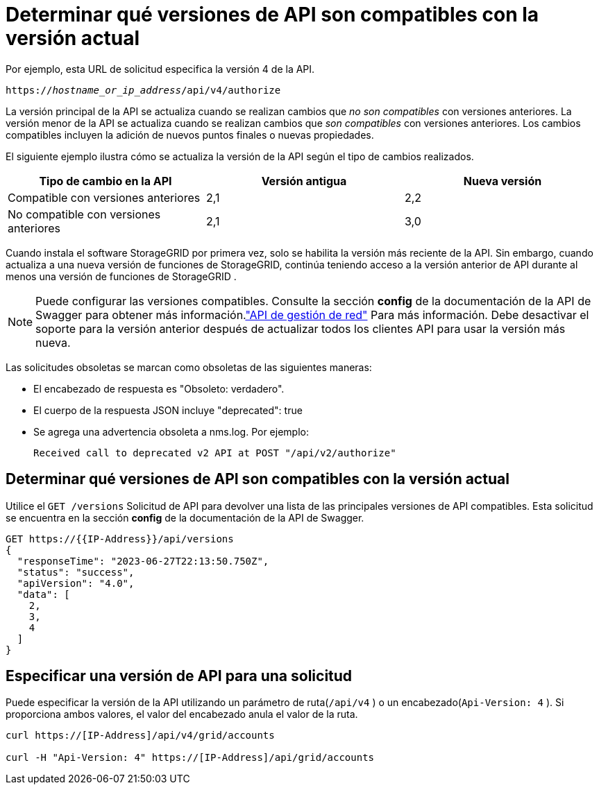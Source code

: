 = Determinar qué versiones de API son compatibles con la versión actual
:allow-uri-read: 


Por ejemplo, esta URL de solicitud especifica la versión 4 de la API.

`https://_hostname_or_ip_address_/api/v4/authorize`

La versión principal de la API se actualiza cuando se realizan cambios que _no son compatibles_ con versiones anteriores.  La versión menor de la API se actualiza cuando se realizan cambios que _son compatibles_ con versiones anteriores.  Los cambios compatibles incluyen la adición de nuevos puntos finales o nuevas propiedades.

El siguiente ejemplo ilustra cómo se actualiza la versión de la API según el tipo de cambios realizados.

[cols="1a,1a,1a"]
|===
| Tipo de cambio en la API | Versión antigua | Nueva versión 


 a| 
Compatible con versiones anteriores
 a| 
2,1
 a| 
2,2



 a| 
No compatible con versiones anteriores
 a| 
2,1
 a| 
3,0



 a| 
3,0
 a| 
4,0

|===
Cuando instala el software StorageGRID por primera vez, solo se habilita la versión más reciente de la API.  Sin embargo, cuando actualiza a una nueva versión de funciones de StorageGRID, continúa teniendo acceso a la versión anterior de API durante al menos una versión de funciones de StorageGRID .


NOTE: Puede configurar las versiones compatibles.  Consulte la sección *config* de la documentación de la API de Swagger para obtener más información.link:../admin/using-grid-management-api.html["API de gestión de red"] Para más información.  Debe desactivar el soporte para la versión anterior después de actualizar todos los clientes API para usar la versión más nueva.

Las solicitudes obsoletas se marcan como obsoletas de las siguientes maneras:

* El encabezado de respuesta es "Obsoleto: verdadero".
* El cuerpo de la respuesta JSON incluye "deprecated": true
* Se agrega una advertencia obsoleta a nms.log. Por ejemplo:
+
[listing]
----
Received call to deprecated v2 API at POST "/api/v2/authorize"
----




== Determinar qué versiones de API son compatibles con la versión actual

Utilice el `GET /versions` Solicitud de API para devolver una lista de las principales versiones de API compatibles.  Esta solicitud se encuentra en la sección *config* de la documentación de la API de Swagger.

[listing]
----
GET https://{{IP-Address}}/api/versions
{
  "responseTime": "2023-06-27T22:13:50.750Z",
  "status": "success",
  "apiVersion": "4.0",
  "data": [
    2,
    3,
    4
  ]
}
----


== Especificar una versión de API para una solicitud

Puede especificar la versión de la API utilizando un parámetro de ruta(`/api/v4` ) o un encabezado(`Api-Version: 4` ).  Si proporciona ambos valores, el valor del encabezado anula el valor de la ruta.

[listing]
----
curl https://[IP-Address]/api/v4/grid/accounts

curl -H "Api-Version: 4" https://[IP-Address]/api/grid/accounts
----